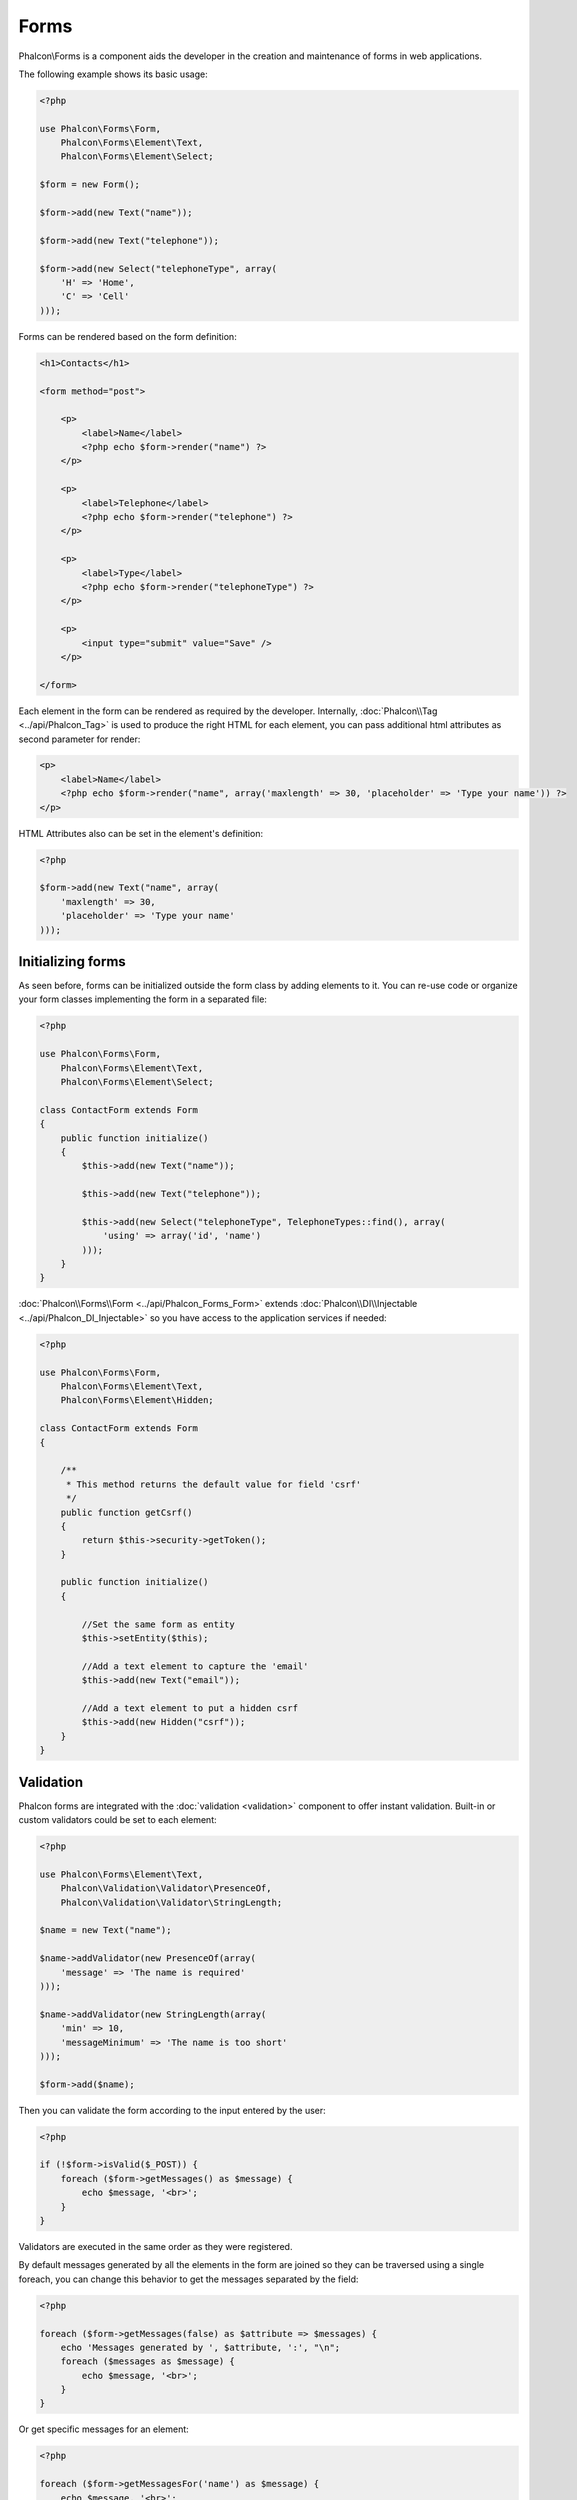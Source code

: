 Forms
=====
Phalcon\\Forms is a component aids the developer in the creation and maintenance of forms in web applications.

The following example shows its basic usage:

.. code-block:: php

    <?php

    use Phalcon\Forms\Form,
        Phalcon\Forms\Element\Text,
        Phalcon\Forms\Element\Select;

    $form = new Form();

    $form->add(new Text("name"));

    $form->add(new Text("telephone"));

    $form->add(new Select("telephoneType", array(
        'H' => 'Home',
        'C' => 'Cell'
    )));

Forms can be rendered based on the form definition:

.. code-block:: html+php

    <h1>Contacts</h1>

    <form method="post">

        <p>
            <label>Name</label>
            <?php echo $form->render("name") ?>
        </p>

        <p>
            <label>Telephone</label>
            <?php echo $form->render("telephone") ?>
        </p>

        <p>
            <label>Type</label>
            <?php echo $form->render("telephoneType") ?>
        </p>

        <p>
            <input type="submit" value="Save" />
        </p>

    </form>

Each element in the form can be rendered as required by the developer. Internally,
:doc:`Phalcon\\Tag <../api/Phalcon_Tag>` is used to produce the right HTML for each element,
you can pass additional html attributes as second parameter for render:

.. code-block:: html+php

    <p>
        <label>Name</label>
        <?php echo $form->render("name", array('maxlength' => 30, 'placeholder' => 'Type your name')) ?>
    </p>

HTML Attributes also can be set in the element's definition:

.. code-block:: php

    <?php

    $form->add(new Text("name", array(
        'maxlength' => 30,
        'placeholder' => 'Type your name'
    )));

Initializing forms
------------------
As seen before, forms can be initialized outside the form class by adding elements to it. You can re-use code or organize your form
classes implementing the form in a separated file:

.. code-block:: php

    <?php

    use Phalcon\Forms\Form,
        Phalcon\Forms\Element\Text,
        Phalcon\Forms\Element\Select;

    class ContactForm extends Form
    {
        public function initialize()
        {
            $this->add(new Text("name"));

            $this->add(new Text("telephone"));

            $this->add(new Select("telephoneType", TelephoneTypes::find(), array(
                'using' => array('id', 'name')
            )));
        }
    }

:doc:`Phalcon\\Forms\\Form <../api/Phalcon_Forms_Form>` extends :doc:`Phalcon\\DI\\Injectable <../api/Phalcon_DI_Injectable>`
so you have access to the application services if needed:

.. code-block:: php

    <?php

    use Phalcon\Forms\Form,
        Phalcon\Forms\Element\Text,
        Phalcon\Forms\Element\Hidden;

    class ContactForm extends Form
    {

        /**
         * This method returns the default value for field 'csrf'
         */
        public function getCsrf()
        {
            return $this->security->getToken();
        }

        public function initialize()
        {

            //Set the same form as entity
            $this->setEntity($this);

            //Add a text element to capture the 'email'
            $this->add(new Text("email"));

            //Add a text element to put a hidden csrf
            $this->add(new Hidden("csrf"));
        }
    }

Validation
----------
Phalcon forms are integrated with the :doc:`validation <validation>` component to offer instant validation. Built-in or
custom validators could be set to each element:

.. code-block:: php

    <?php

    use Phalcon\Forms\Element\Text,
        Phalcon\Validation\Validator\PresenceOf,
        Phalcon\Validation\Validator\StringLength;

    $name = new Text("name");

    $name->addValidator(new PresenceOf(array(
        'message' => 'The name is required'
    )));

    $name->addValidator(new StringLength(array(
        'min' => 10,
        'messageMinimum' => 'The name is too short'
    )));

    $form->add($name);

Then you can validate the form according to the input entered by the user:

.. code-block:: php

    <?php

    if (!$form->isValid($_POST)) {
        foreach ($form->getMessages() as $message) {
            echo $message, '<br>';
        }
    }

Validators are executed in the same order as they were registered.

By default messages generated by all the elements in the form are joined so they can be traversed using a single foreach,
you can change this behavior to get the messages separated by the field:

.. code-block:: php

    <?php

    foreach ($form->getMessages(false) as $attribute => $messages) {
        echo 'Messages generated by ', $attribute, ':', "\n";
        foreach ($messages as $message) {
            echo $message, '<br>';
        }
    }

Or get specific messages for an element:

.. code-block:: php

    <?php

    foreach ($form->getMessagesFor('name') as $message) {
        echo $message, '<br>';
    }

Filtering
---------
A form is also able to filter data before be validated, you can set filters in each element:



Setting User Options
--------------------

Forms + Entities
----------------
An entity such as a model/collection/plain instance or just a plain PHP class can be linked to the form in order to set default values
in the form's elements or assign the values from the form to the entity easily:

.. code-block:: php

    <?php

    $robot = Robots::findFirst();

    $form = new Form($robot);

    $form->add(new Text("name"));

    $form->add(new Text("year"));

Once the form is rendered if there is no default values assigned to the elements it will use the ones provided by the entiy:

.. code-block:: html+php

    <?php echo $form->render('name') ?>

You can validate the form and assign the values from the user input in the following way:

.. code-block:: php

    <?php

    $form->bind($_POST, $robot);

    //Check if the form is valid
    if ($form->isValid()) {

        //Save the entity
        $robot->save();
    }

Setting up a plain class as entity also is possible:

.. code-block:: php

    <?php

    class Preferences
    {

        public $timezone = 'Europe/Amsterdam';

        public $receiveEmails = 'No';

    }

Using this class as entity, allows the form to take the default values from it:

.. code-block:: php

    <?php

    $form = new Form(new Preferences());

    $form->add(new Select("timezone", array(
        'America/New_York' => 'New York',
        'Europe/Amsterdam' => 'Amsterdam',
        'America/Sao_Paulo' => 'Sao Paulo',
        'Asia/Tokio' => 'Tokio',
    )));

    $form->add(new Select("receiveEmails", array(
        'Yes' => 'Yes, please!',
        'No' => 'No, thanks'
    )));

Entities can implement getters, which have more precedence than public propierties, these methods
give you more free to produce values:

.. code-block:: php

    <?php

    class Preferences
    {

        public $timezone;

        public $receiveEmails;

        public function getTimezone()
        {
            return 'Europe/Amsterdam';
        }

        public function getTimezone()
        {
            return 'No';
        }

    }

Form Elements
-------------
Phalcon provides a set of built-in elements to use in your forms, all these elements are located in the Phalcon\Forms\Element namespace:

+--------------+------------------------------------------------------------------------------------------------------------------------------------------------------------------+-------------------------------------------------------------------+
| Name         | Description                                                                                                                                                      | Example                                                           |
+==============+==================================================================================================================================================================+===================================================================+
| Text         | Generate INPUT[type=text] elements                                                                                                                               | :doc:`Example <../api/Phalcon_Forms_Element_Text>`                |
+--------------+------------------------------------------------------------------------------------------------------------------------------------------------------------------+-------------------------------------------------------------------+
| Password     | Generate INPUT[type=password] elements                                                                                                                           | :doc:`Example <../api/Phalcon_Forms_Element_Password>`            |
+--------------+------------------------------------------------------------------------------------------------------------------------------------------------------------------+-------------------------------------------------------------------+
| Select       | Generate SELECT tag (combo lists) elements based on choices                                                                                                      | :doc:`Example <../api/Phalcon_Forms_Element_Select>`              |
+--------------+------------------------------------------------------------------------------------------------------------------------------------------------------------------+-------------------------------------------------------------------+
| Check        | Generate INPUT[type=check] elements                                                                                                                              | :doc:`Example <../api/Phalcon_Forms_Element_Check>`               |
+--------------+------------------------------------------------------------------------------------------------------------------------------------------------------------------+-------------------------------------------------------------------+
| Textarea     | Generate TEXTAREA elements                                                                                                                                       | :doc:`Example <../api/Phalcon_Forms_Element_TextArea>`            |
+--------------+------------------------------------------------------------------------------------------------------------------------------------------------------------------+-------------------------------------------------------------------+
| Hidden       | Generate INPUT[type=hidden] elements                                                                                                                             | :doc:`Example <../api/Phalcon_Forms_Element_Hidden>`              |
+--------------+------------------------------------------------------------------------------------------------------------------------------------------------------------------+-------------------------------------------------------------------+
| File         | Generate INPUT[type=file] elements                                                                                                                               | :doc:`Example <../api/Phalcon_Forms_Element_File>`                |
+--------------+------------------------------------------------------------------------------------------------------------------------------------------------------------------+-------------------------------------------------------------------+
| Submit       | Generate INPUT[type=submit] elements                                                                                                                             | :doc:`Example <../api/Phalcon_Forms_Element_Submit>`              |
+--------------+------------------------------------------------------------------------------------------------------------------------------------------------------------------+-------------------------------------------------------------------+

Event Callbacks
---------------
Whenever forms are implemented as classes, the callbacks: beforeValidation and afterValidation can be implemented
in the form's class to perform pre-validations and post-validations:

.. code-block:: html+php

    <?php

    class ContactForm extends Phalcon\Mvc\Form
    {
        public function beforeValidation()
        {

        }
    }

Rendering Forms
---------------
You can render the form with total flexibility, the following example shows how to render each element using an standard procedure:

.. code-block:: html+php

    <?php

    <form method="post">
        <?php
            //Traverse the form
            foreach ($form as $element) {

                //Get any generated messages for the current element
                $messages = $form->getMessagesFor($element->getName());

                if (count($messages)) {
                    //Print each element
                    echo '<div class="messages">';
                    foreach ($messages as $message) {
                        echo $message;
                    }
                    echo '</div>';
                }

                echo '<p>';
                echo '<label for="', $element->getName(), '">', $element->getLabel(), '</label>';
                echo $element;
                echo '</p>';

            }
        ?>
        <input type="submit" value="Send"/>
    </form>

Or reuse the logic in your form class:

.. code-block:: php

    <?php

    class ContactForm extends Phalcon\Forms\Form
    {
        public function initialize()
        {
            //...
        }

        public function renderDecorated($name)
        {
            $element = $this->get($name);

            //Get any generated messages for the current element
            $messages = $this->getMessagesFor($element->getName());

            if (count($messages)) {
                //Print each element
                echo '<div class="messages">';
                foreach ($messages as $message) {
                    echo $this->flash->error($message);
                }
                echo '</div>';
            }

            echo '<p>';
            echo '<label for="', $element->getName(), '">', $element->getLabel(), '</label>';
            echo $element;
            echo '</p>';
        }

    }

In the view:

.. code-block:: php

    <?php

    echo $element->renderDecorated('name');

    echo $element->renderDecorated('telephone');

Creating Form Elements
----------------------
In addition to the form elements provided by Phalcon you can create your own custom elements:

.. code-block:: php

    <?php

    use Phalcon\Forms\Element;

    class MyElement extends Element
    {
        public function render($attributes=null)
        {
            $html = //... produce some html
            return $html;
        }
    }
